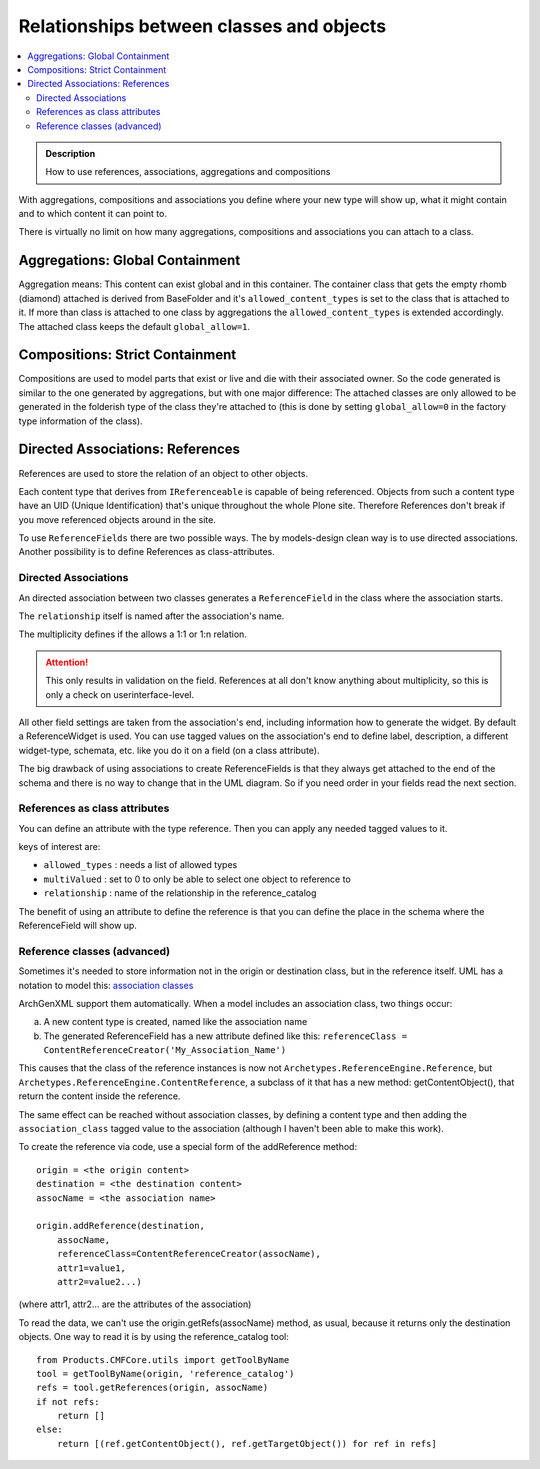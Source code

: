 =========================================
Relationships between classes and objects
=========================================

.. contents :: :local:

.. admonition:: Description

        How to use references, associations, aggregations and compositions

With aggregations, compositions and associations you define where your new type will show up, what it might contain and to which content it can point to.

There is virtually no limit on how many aggregations, compositions and associations you can attach to a class.

Aggregations: Global Containment
--------------------------------

.. image:: aggregation.png
   :alt: Aggregation

Aggregation means: This content can exist global and in this container. The container class that gets the empty rhomb (diamond) attached is derived from BaseFolder and it's ``allowed_content_types`` is set to the class that is attached to it. If more than class is attached to one class by aggregations the ``allowed_content_types`` is extended accordingly. The attached class keeps the default ``global_allow=1``.

Compositions: Strict Containment
--------------------------------

.. image:: composition.png
   :alt: Composition

Compositions are used to model parts that exist or live and die with their associated owner. So the code generated is similar to the one generated by aggregations, but with one major difference: The attached classes are only allowed to be generated in the folderish type of the class they're attached to (this is done by setting ``global_allow=0`` in the factory type information of the class).

Directed Associations: References
---------------------------------

.. image:: directedassociation.png
   :alt: Directed Association

References are used to store the relation of an object to other objects.

Each content type that derives from ``IReferenceable`` is capable of being referenced. Objects from such a content type have an UID (Unique Identification) that's unique throughout the whole Plone site. Therefore References don't break if you move referenced objects around in the site.

To use ``ReferenceFields`` there are two possible ways. The by models-design clean way is to use directed associations. Another possibility is to define References as class-attributes.

Directed Associations
^^^^^^^^^^^^^^^^^^^^^
An directed association between two classes generates a ``ReferenceField`` in the class where the association starts.

The ``relationship`` itself is named after the association's name.

The multiplicity defines if the allows a 1:1 or 1:n relation.

.. attention::

    This only results in validation on the field. References at all don't know anything about
    multiplicity, so this is only a check on userinterface-level.

All other field settings are taken from the association's end, including information how to generate the widget. By default a ReferenceWidget is used. You can use tagged values on the association's end to define label, description, a different widget-type, schemata, etc. like you do it on a field (on a class attribute).

The big drawback of using associations to create ReferenceFields is that they always get attached to the end of the schema and there is no way to change that in the UML diagram. So if you need order in your fields read the next section.

References as class attributes
^^^^^^^^^^^^^^^^^^^^^^^^^^^^^^
You can define an attribute with the type reference. Then you can apply any needed tagged values to it.

keys of interest are:

* ``allowed_types`` : needs a list of allowed types
* ``multiValued`` : set to 0 to only be able to select one object to reference to
* ``relationship`` : name of the relationship in the reference_catalog

The benefit of using an attribute to define the reference is that you can define the place in the schema where the ReferenceField will show up.

Reference classes (advanced)
^^^^^^^^^^^^^^^^^^^^^^^^^^^^
Sometimes it's needed to store information not in the origin or
destination class, but in the reference itself. UML has a notation to
model this: `association classes <http://argouml.tigris.org/documentation/defaulthtml/manual/ch17s11.html#s2.ref.association_multiway>`_

ArchGenXML support them automatically. When a model includes an
association class, two things occur:

a) A new content type is created, named like the association name

b) The generated ReferenceField has a new attribute defined like this: ``referenceClass = ContentReferenceCreator('My_Association_Name')``

This causes that the class of the reference instances is now not ``Archetypes.ReferenceEngine.Reference``, but ``Archetypes.ReferenceEngine.ContentReference``, a subclass of it that has a new method: getContentObject(), that return the content inside the
reference.

The same effect can be reached without association classes, by defining a content type and then adding the ``association_class`` tagged value to the association (although I haven't been able to make this work).

To create the reference via code, use a special form of the addReference method::

   origin = <the origin content>
   destination = <the destination content>
   assocName = <the association name>

   origin.addReference(destination,
       assocName,
       referenceClass=ContentReferenceCreator(assocName),
       attr1=value1,
       attr2=value2...)

(where attr1, attr2... are the attributes of the association)

To read the data, we can't use the origin.getRefs(assocName) method, as usual, because it returns only the destination objects. One way to read it is by using the reference_catalog tool::

   from Products.CMFCore.utils import getToolByName
   tool = getToolByName(origin, 'reference_catalog')
   refs = tool.getReferences(origin, assocName)
   if not refs:
       return []
   else:
       return [(ref.getContentObject(), ref.getTargetObject()) for ref in refs]
